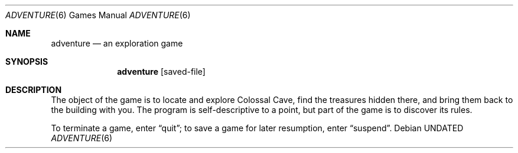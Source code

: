 .\" Copyright (c) 1991, 1993 The Regents of the University of California.
.\" All rights reserved.
.\"
.\" The game adventure was originally written in Fortran by Will Crowther
.\" and Don Woods.  It was later translated to C and enhanced by Jim
.\" Gillogly.  This code is derived from software contributed to Berkeley
.\" by Jim Gillogly at The Rand Corporation.
.\"
.\" %sccs.include.redist.man%
.\"
.\"	@(#)adventure.6	6.5 (Berkeley) 05/12/93
.\"
.Dd 
.Dt ADVENTURE 6
.Os
.Sh NAME
.Nm adventure
.Nd an exploration game
.Sh SYNOPSIS
.Nm adventure
.Op saved-file
.Sh DESCRIPTION
The object of the game is to locate and explore Colossal Cave, find the
treasures hidden there, and bring them back to the building with you.
The program is self-descriptive to a point, but part of the game is to
discover its rules.
.Pp
To terminate a game, enter
.Dq quit ;
to save a game for later resumption, enter
.Dq suspend .
